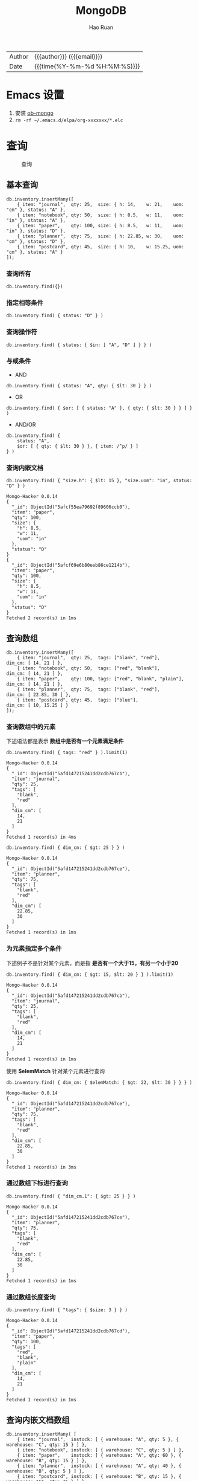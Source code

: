 #+TITLE:     MongoDB
#+AUTHOR:    Hao Ruan
#+EMAIL:     haoru@cisco.com
#+LANGUAGE:  en
#+LINK_HOME: http://www.github.com/ruanhao
#+OPTIONS:   h:6 html-postamble:nil html-preamble:t tex:t f:t ^:nil
#+STARTUP:   showall
#+TOC:       headlines 3
#+HTML_DOCTYPE: <!DOCTYPE html>
#+HTML_HEAD: <link href="http://fonts.googleapis.com/css?family=Roboto+Slab:400,700|Inconsolata:400,700" rel="stylesheet" type="text/css" />
#+HTML_HEAD: <link rel="stylesheet" type="text/css" href="https://www.pirilampo.org/styles/readtheorg/css/htmlize.css"/>
#+HTML_HEAD: <link rel="stylesheet" type="text/css" href="../org-html-themes/readtheorg/readtheorg.css"/>
#+HTML_HEAD: <script src="https://ajax.googleapis.com/ajax/libs/jquery/2.1.3/jquery.min.js"></script>
#+HTML_HEAD: <script src="https://maxcdn.bootstrapcdn.com/bootstrap/3.3.4/js/bootstrap.min.js"></script>
#+HTML_HEAD: <script type="text/javascript" src="https://www.pirilampo.org/styles/lib/js/jquery.stickytableheaders.min.js"></script>
#+HTML_HEAD: <script type="text/javascript" src="https://www.pirilampo.org/styles/readtheorg/js/readtheorg.js"></script>
#+HTML: <div class="outline-2" id="meta">
| Author   | {{{author}}} ({{{email}}})    |
| Date     | {{{time(%Y-%m-%d %H:%M:%S)}}} |
#+HTML: </div>

* Emacs 设置

1. 安装 [[https://github.com/krisajenkins/ob-mongo][ob-mongo]]
2. =rm -rf ~/.emacs.d/elpa/org-xxxxxxx/*.elc=



* 查询

#+CAPTION: 查询
#+NAME: query
[[file:img/crud-annotated-mongodb-find.bakedsvg.svg]]

** 基本查询

#+BEGIN_SRC mongo :host localhost :port 27017 :db emacs
  db.inventory.insertMany([
      { item: "journal",  qty: 25,  size: { h: 14,    w: 21,    uom: "cm" }, status: "A" },
      { item: "notebook", qty: 50,  size: { h: 8.5,   w: 11,    uom: "in" }, status: "A" },
      { item: "paper",    qty: 100, size: { h: 8.5,   w: 11,    uom: "in" }, status: "D" },
      { item: "planner",  qty: 75,  size: { h: 22.85, w: 30,    uom: "cm" }, status: "D" },
      { item: "postcard", qty: 45,  size: { h: 10,    w: 15.25, uom: "cm" }, status: "A" }
  ]);
#+END_SRC

#+RESULTS:
#+begin_example
Mongo-Hacker 0.0.14
{
  "acknowledged": true,
  "insertedIds": [
    ObjectId("5afcf55ea79692f89606ccae"),
    ObjectId("5afcf55ea79692f89606ccaf"),
    ObjectId("5afcf55ea79692f89606ccb0"),
    ObjectId("5afcf55ea79692f89606ccb1"),
    ObjectId("5afcf55ea79692f89606ccb2")
  ]
}
#+end_example

*** 查询所有

#+BEGIN_SRC mongo
  db.inventory.find({})
#+END_SRC

*** 指定相等条件

#+BEGIN_SRC mongo
  db.inventory.find( { status: "D" } )
#+END_SRC

*** 查询操作符

#+BEGIN_SRC mongo
  db.inventory.find( { status: { $in: [ "A", "D" ] } } )
#+END_SRC

*** 与或条件

- AND

#+BEGIN_SRC mongo
  db.inventory.find( { status: "A", qty: { $lt: 30 } } )
#+END_SRC

- OR

#+BEGIN_SRC mongo
  db.inventory.find( { $or: [ { status: "A" }, { qty: { $lt: 30 } } ] } )
#+END_SRC


- AND/OR

#+BEGIN_SRC mongo
  db.inventory.find( {
      status: "A",
      $or: [ { qty: { $lt: 30 } }, { item: /^p/ } ]
  } )
#+END_SRC

*** 查询内嵌文档


#+BEGIN_SRC mongo :host localhost :port 27017 :db emacs :exports both
  db.inventory.find( { "size.h": { $lt: 15 }, "size.uom": "in", status: "D" } )
#+END_SRC

#+RESULTS:
#+begin_example
Mongo-Hacker 0.0.14
{
  "_id": ObjectId("5afcf55ea79692f89606ccb0"),
  "item": "paper",
  "qty": 100,
  "size": {
    "h": 8.5,
    "w": 11,
    "uom": "in"
  },
  "status": "D"
}
{
  "_id": ObjectId("5afcf69e6b80eeb86ce1214b"),
  "item": "paper",
  "qty": 100,
  "size": {
    "h": 8.5,
    "w": 11,
    "uom": "in"
  },
  "status": "D"
}
Fetched 2 record(s) in 1ms
#+end_example


** 查询数组

#+BEGIN_SRC mongo :host localhost :port 27017 :db emacs
  db.inventory.insertMany([
      { item: "journal",  qty: 25,  tags: ["blank", "red"],          dim_cm: [ 14, 21 ] },
      { item: "notebook", qty: 50,  tags: ["red", "blank"],          dim_cm: [ 14, 21 ] },
      { item: "paper",    qty: 100, tags: ["red", "blank", "plain"], dim_cm: [ 14, 21 ] },
      { item: "planner",  qty: 75,  tags: ["blank", "red"],          dim_cm: [ 22.85, 30 ] },
      { item: "postcard", qty: 45,  tags: ["blue"],                  dim_cm: [ 10, 15.25 ] }
  ]);
#+END_SRC

#+RESULTS:
#+begin_example
Mongo-Hacker 0.0.14
{
  "acknowledged": true,
  "insertedIds": [
    ObjectId("5afd147215241dd2cdb767cb"),
    ObjectId("5afd147215241dd2cdb767cc"),
    ObjectId("5afd147215241dd2cdb767cd"),
    ObjectId("5afd147215241dd2cdb767ce"),
    ObjectId("5afd147215241dd2cdb767cf")
  ]
}
#+end_example

*** 查询数组中的元素

下述语法都是表示 *数组中是否有一个元素满足条件*

  #+BEGIN_SRC mongo :host localhost :port 27017 :db emacs :exports both
    db.inventory.find( { tags: "red" } ).limit(1)
  #+END_SRC

  #+RESULTS:
  #+begin_example
  Mongo-Hacker 0.0.14
  {
    "_id": ObjectId("5afd147215241dd2cdb767cb"),
    "item": "journal",
    "qty": 25,
    "tags": [
      "blank",
      "red"
    ],
    "dim_cm": [
      14,
      21
    ]
  }
  Fetched 1 record(s) in 4ms
  #+end_example

#+BEGIN_SRC mongo :host localhost :port 27017 :db emacs :exports both
  db.inventory.find( { dim_cm: { $gt: 25 } } )
#+END_SRC

#+RESULTS:
#+begin_example
Mongo-Hacker 0.0.14
{
  "_id": ObjectId("5afd147215241dd2cdb767ce"),
  "item": "planner",
  "qty": 75,
  "tags": [
    "blank",
    "red"
  ],
  "dim_cm": [
    22.85,
    30
  ]
}
Fetched 1 record(s) in 1ms
#+end_example

*** 为元素指定多个条件

下述例子不是针对某个元素，而是指 *是否有一个大于15，有另一个小于20*

#+BEGIN_SRC mongo :host localhost :port 27017 :db emacs :exports both
  db.inventory.find( { dim_cm: { $gt: 15, $lt: 20 } } ).limit(1)
#+END_SRC

#+RESULTS:
#+begin_example
Mongo-Hacker 0.0.14
{
  "_id": ObjectId("5afd147215241dd2cdb767cb"),
  "item": "journal",
  "qty": 25,
  "tags": [
    "blank",
    "red"
  ],
  "dim_cm": [
    14,
    21
  ]
}
Fetched 1 record(s) in 1ms
#+end_example

使用 *$elemMatch* 针对某个元素进行查询

#+BEGIN_SRC mongo :host localhost :port 27017 :db emacs :exports both
  db.inventory.find( { dim_cm: { $elemMatch: { $gt: 22, $lt: 30 } } } )
#+END_SRC

#+RESULTS:
#+begin_example
Mongo-Hacker 0.0.14
{
  "_id": ObjectId("5afd147215241dd2cdb767ce"),
  "item": "planner",
  "qty": 75,
  "tags": [
    "blank",
    "red"
  ],
  "dim_cm": [
    22.85,
    30
  ]
}
Fetched 1 record(s) in 3ms
#+end_example

*** 通过数组下标进行查询

#+BEGIN_SRC mongo :host localhost :port 27017 :db emacs :exports both
  db.inventory.find( { "dim_cm.1": { $gt: 25 } } )
#+END_SRC

#+RESULTS:
#+begin_example
Mongo-Hacker 0.0.14
{
  "_id": ObjectId("5afd147215241dd2cdb767ce"),
  "item": "planner",
  "qty": 75,
  "tags": [
    "blank",
    "red"
  ],
  "dim_cm": [
    22.85,
    30
  ]
}
Fetched 1 record(s) in 1ms
#+end_example

*** 通过数组长度查询

#+BEGIN_SRC mongo :host localhost :port 27017 :db emacs :exports both
  db.inventory.find( { "tags": { $size: 3 } } )
#+END_SRC

#+RESULTS:
#+begin_example
Mongo-Hacker 0.0.14
{
  "_id": ObjectId("5afd147215241dd2cdb767cd"),
  "item": "paper",
  "qty": 100,
  "tags": [
    "red",
    "blank",
    "plain"
  ],
  "dim_cm": [
    14,
    21
  ]
}
Fetched 1 record(s) in 1ms
#+end_example


** 查询内嵌文档数组

#+BEGIN_SRC mongo :host localhost :port 27017 :db emacs
  db.inventory.insertMany( [
      { item: "journal",  instock: [ { warehouse: "A", qty: 5 }, { warehouse: "C", qty: 15 } ] },
      { item: "notebook", instock: [ { warehouse: "C", qty: 5 } ] },
      { item: "paper",    instock: [ { warehouse: "A", qty: 60 }, { warehouse: "B", qty: 15 } ] },
      { item: "planner",  instock: [ { warehouse: "A", qty: 40 }, { warehouse: "B", qty: 5 } ] },
      { item: "postcard", instock: [ { warehouse: "B", qty: 15 }, { warehouse: "C", qty: 35 } ] }
  ]);
#+END_SRC

#+RESULTS:
#+begin_example
Mongo-Hacker 0.0.14
{
  "acknowledged": true,
  "insertedIds": [
    ObjectId("5afd1a3dd67e8e37de8014fb"),
    ObjectId("5afd1a3dd67e8e37de8014fc"),
    ObjectId("5afd1a3dd67e8e37de8014fd"),
    ObjectId("5afd1a3dd67e8e37de8014fe"),
    ObjectId("5afd1a3dd67e8e37de8014ff")
  ]
}
#+end_example

*** 对字段查询

#+BEGIN_SRC mongo :host localhost :port 27017 :db emacs :exports both
  db.inventory.find( { 'instock.qty': { $lte: 20 } } )
#+END_SRC

#+RESULTS:
#+begin_example
Mongo-Hacker 0.0.14
{
  "_id": ObjectId("5afd1a3dd67e8e37de8014fb"),
  "item": "journal",
  "instock": [
    {
      "warehouse": "A",
      "qty": 5
    },
    {
      "warehouse": "C",
      "qty": 15
    }
  ]
}
{
  "_id": ObjectId("5afd1a3dd67e8e37de8014fc"),
  "item": "notebook",
  "instock": [
    {
      "warehouse": "C",
      "qty": 5
    }
  ]
}
{
  "_id": ObjectId("5afd1a3dd67e8e37de8014fd"),
  "item": "paper",
  "instock": [
    {
      "warehouse": "A",
      "qty": 60
    },
    {
      "warehouse": "B",
      "qty": 15
    }
  ]
}
{
  "_id": ObjectId("5afd1a3dd67e8e37de8014fe"),
  "item": "planner",
  "instock": [
    {
      "warehouse": "A",
      "qty": 40
    },
    {
      "warehouse": "B",
      "qty": 5
    }
  ]
}
{
  "_id": ObjectId("5afd1a3dd67e8e37de8014ff"),
  "item": "postcard",
  "instock": [
    {
      "warehouse": "B",
      "qty": 15
    },
    {
      "warehouse": "C",
      "qty": 35
    }
  ]
}
Fetched 5 record(s) in 3ms
#+end_example



*** 使用索引查询

#+BEGIN_SRC mongo :host localhost :port 27017 :db emacs :exports both
  db.inventory.find( { 'instock.0.qty': { $lte: 20 } } )
#+END_SRC

#+RESULTS:
#+begin_example
Mongo-Hacker 0.0.14
{
  "_id": ObjectId("5afd1a3dd67e8e37de8014fb"),
  "item": "journal",
  "instock": [
    {
      "warehouse": "A",
      "qty": 5
    },
    {
      "warehouse": "C",
      "qty": 15
    }
  ]
}
{
  "_id": ObjectId("5afd1a3dd67e8e37de8014fc"),
  "item": "notebook",
  "instock": [
    {
      "warehouse": "C",
      "qty": 5
    }
  ]
}
{
  "_id": ObjectId("5afd1a3dd67e8e37de8014ff"),
  "item": "postcard",
  "instock": [
    {
      "warehouse": "B",
      "qty": 15
    },
    {
      "warehouse": "C",
      "qty": 35
    }
  ]
}
Fetched 3 record(s) in 4ms
#+end_example

*** 指定多个条件

- 针对单个文档

#+BEGIN_SRC mongo :host localhost :port 27017 :db emacs :exports both
  db.inventory.find( { "instock": { $elemMatch: { qty: 5, warehouse: "A" } } } )
#+END_SRC

#+RESULTS:
#+begin_example
Mongo-Hacker 0.0.14
{
  "_id": ObjectId("5afd1a3dd67e8e37de8014fb"),
  "item": "journal",
  "instock": [
    {
      "warehouse": "A",
      "qty": 5
    },
    {
      "warehouse": "C",
      "qty": 15
    }
  ]
}
Fetched 1 record(s) in 1ms
#+end_example


#+BEGIN_SRC mongo :host localhost :port 27017 :db emacs :exports both
  db.inventory.find( { "instock": { $elemMatch: { qty: { $gt: 10, $lte: 20 } } } } )
#+END_SRC

#+RESULTS:
#+begin_example
Mongo-Hacker 0.0.14
{
  "_id": ObjectId("5afd1a3dd67e8e37de8014fb"),
  "item": "journal",
  "instock": [
    {
      "warehouse": "A",
      "qty": 5
    },
    {
      "warehouse": "C",
      "qty": 15
    }
  ]
}
{
  "_id": ObjectId("5afd1a3dd67e8e37de8014fd"),
  "item": "paper",
  "instock": [
    {
      "warehouse": "A",
      "qty": 60
    },
    {
      "warehouse": "B",
      "qty": 15
    }
  ]
}
{
  "_id": ObjectId("5afd1a3dd67e8e37de8014ff"),
  "item": "postcard",
  "instock": [
    {
      "warehouse": "B",
      "qty": 15
    },
    {
      "warehouse": "C",
      "qty": 35
    }
  ]
}
Fetched 3 record(s) in 2ms
#+end_example

- 不针对单个文档

#+BEGIN_SRC mongo :host localhost :port 27017 :db emacs :exports both
  db.inventory.find( { "instock.qty": { $gt: 10,  $lte: 20 } } )
#+END_SRC

#+RESULTS:
#+begin_example
Mongo-Hacker 0.0.14
{
  "_id": ObjectId("5afd1a3dd67e8e37de8014fb"),
  "item": "journal",
  "instock": [
    {
      "warehouse": "A",
      "qty": 5
    },
    {
      "warehouse": "C",
      "qty": 15
    }
  ]
}
{
  "_id": ObjectId("5afd1a3dd67e8e37de8014fd"),
  "item": "paper",
  "instock": [
    {
      "warehouse": "A",
      "qty": 60
    },
    {
      "warehouse": "B",
      "qty": 15
    }
  ]
}
{
  "_id": ObjectId("5afd1a3dd67e8e37de8014fe"),
  "item": "planner",
  "instock": [
    {
      "warehouse": "A",
      "qty": 40
    },
    {
      "warehouse": "B",
      "qty": 5
    }
  ]
}
{
  "_id": ObjectId("5afd1a3dd67e8e37de8014ff"),
  "item": "postcard",
  "instock": [
    {
      "warehouse": "B",
      "qty": 15
    },
    {
      "warehouse": "C",
      "qty": 35
    }
  ]
}
Fetched 4 record(s) in 2ms
#+end_example

#+BEGIN_SRC mongo :host localhost :port 27017 :db emacs :exports both
  db.inventory.find( { "instock.qty": 5, "instock.warehouse": "A" } )
#+END_SRC

#+RESULTS:
#+begin_example
Mongo-Hacker 0.0.14
{
  "_id": ObjectId("5afd1a3dd67e8e37de8014fb"),
  "item": "journal",
  "instock": [
    {
      "warehouse": "A",
      "qty": 5
    },
    {
      "warehouse": "C",
      "qty": 15
    }
  ]
}
{
  "_id": ObjectId("5afd1a3dd67e8e37de8014fe"),
  "item": "planner",
  "instock": [
    {
      "warehouse": "A",
      "qty": 40
    },
    {
      "warehouse": "B",
      "qty": 5
    }
  ]
}
Fetched 2 record(s) in 2ms
#+end_example






** 对查询结果投影

#+BEGIN_SRC mongo :host localhost :port 27017 :db emacs
  db.inventory.insertMany( [
      { item: "journal",
        status: "A",
        size: { h: 14, w: 21, uom: "cm" },
        instock: [ { warehouse: "A", qty: 5 } ] },
      { item: "notebook",
        status: "A",
        size: { h: 8.5, w: 11, uom: "in" },
        instock: [ { warehouse: "C", qty: 5 } ] },
      { item: "paper",
        status: "D",
        size: { h: 8.5, w: 11, uom: "in" },
        instock: [ { warehouse: "A", qty: 60 } ] },
      { item: "planner",
        status: "D",
        size: { h: 22.85, w: 30, uom: "cm" },
        instock: [ { warehouse: "A", qty: 40 } ] },
      { item: "postcard",
        status: "A",
        size: { h: 10, w: 15.25, uom: "cm" },
        instock: [ { warehouse: "B", qty: 15 }, { warehouse: "C", qty: 35 } ] }
  ]);
#+END_SRC

#+RESULTS:
#+begin_example
Mongo-Hacker 0.0.14
{
  "acknowledged": true,
  "insertedIds": [
    ObjectId("5afd219310a81f112bcd9a50"),
    ObjectId("5afd219310a81f112bcd9a51"),
    ObjectId("5afd219310a81f112bcd9a52"),
    ObjectId("5afd219310a81f112bcd9a53"),
    ObjectId("5afd219310a81f112bcd9a54")
  ]
}
#+end_example

*** 包含某些字段

#+BEGIN_SRC mongo :host localhost :port 27017 :db emacs :exports both
  db.inventory.find( { status: "A" }, { item: 1, status: 1, _id: 0 } ).limit(3)
#+END_SRC

#+RESULTS:
#+begin_example
Mongo-Hacker 0.0.14
{
  "item": "journal",
  "status": "A"
}
{
  "item": "notebook",
  "status": "A"
}
{
  "item": "postcard",
  "status": "A"
}
Fetched 3 record(s) in 1ms
#+end_example


*** 排除某些字段

#+BEGIN_SRC mongo :host localhost :port 27017 :db emacs :exports both
  db.inventory.find( { status: "A" }, { status: 0, instock: 0 } ).limit(3)
#+END_SRC

#+RESULTS:
#+begin_example
Mongo-Hacker 0.0.14
{
  "_id": ObjectId("5afcf55ea79692f89606ccae"),
  "item": "journal",
  "qty": 25,
  "size": {
    "h": 14,
    "w": 21,
    "uom": "cm"
  }
}
{
  "_id": ObjectId("5afcf55ea79692f89606ccaf"),
  "item": "notebook",
  "qty": 50,
  "size": {
    "h": 8.5,
    "w": 11,
    "uom": "in"
  }
}
{
  "_id": ObjectId("5afcf55ea79692f89606ccb2"),
  "item": "postcard",
  "qty": 45,
  "size": {
    "h": 10,
    "w": 15.25,
    "uom": "cm"
  }
}
Fetched 3 record(s) in 1ms
#+end_example

*** 对内嵌文档字段投影

#+BEGIN_SRC mongo :host localhost :port 27017 :db emacs :exports both
  db.inventory.find(
     { status: "A" },
     { item: 1, status: 1, "size.uom": 1 }
  ).limit(3)
#+END_SRC

#+RESULTS:
#+begin_example
Mongo-Hacker 0.0.14
{
  "_id": ObjectId("5afcf55ea79692f89606ccae"),
  "item": "journal",
  "size": {
    "uom": "cm"
  },
  "status": "A"
}
{
  "_id": ObjectId("5afcf55ea79692f89606ccaf"),
  "item": "notebook",
  "size": {
    "uom": "in"
  },
  "status": "A"
}
{
  "_id": ObjectId("5afcf55ea79692f89606ccb2"),
  "item": "postcard",
  "size": {
    "uom": "cm"
  },
  "status": "A"
}
Fetched 3 record(s) in 2ms
#+end_example

*** 对内嵌文档数组字段投影

#+BEGIN_SRC mongo :host localhost :port 27017 :db emacs :exports both
  db.inventory.find( { status: "A" }, { item: 1, status: 1, "instock.qty": 1 } ).limit(3)
#+END_SRC

#+RESULTS:
#+begin_example
Mongo-Hacker 0.0.14
{
  "_id": ObjectId("5afcf55ea79692f89606ccae"),
  "item": "journal",
  "status": "A"
}
{
  "_id": ObjectId("5afcf55ea79692f89606ccaf"),
  "item": "notebook",
  "status": "A"
}
{
  "_id": ObjectId("5afcf55ea79692f89606ccb2"),
  "item": "postcard",
  "status": "A"
}
Fetched 3 record(s) in 2ms
#+end_example

*** 对返回结果中数组投影

只能使用 [[https://docs.mongodb.com/manual/reference/operator/projection/elemMatch/#proj._S_elemMatch][$elemMatch]], [[https://docs.mongodb.com/manual/reference/operator/projection/slice/#proj._S_slice][$slice]], [[https://docs.mongodb.com/manual/reference/operator/projection/positional/#proj._S_][$]] 对返回结果中的数组进行投影

#+BEGIN_SRC mongo :host localhost :port 27017 :db emacs :exports both
  db.inventory.find( { status: "A" }, { item: 1, status: 1, instock: { $slice: -1 } } ).limit(3)
#+END_SRC

#+RESULTS:
#+begin_example
Mongo-Hacker 0.0.14
{
  "_id": ObjectId("5afd219310a81f112bcd9a50"),
  "item": "journal",
  "status": "A",
  "instock": [
    {
      "warehouse": "A",
      "qty": 5
    }
  ]
}
{
  "_id": ObjectId("5afd219310a81f112bcd9a51"),
  "item": "notebook",
  "status": "A",
  "instock": [
    {
      "warehouse": "C",
      "qty": 5
    }
  ]
}
{
  "_id": ObjectId("5afd219310a81f112bcd9a54"),
  "item": "postcard",
  "status": "A",
  "instock": [
    {
      "warehouse": "C",
      "qty": 35
    }
  ]
}
Fetched 3 record(s) in 2ms
#+end_example


** 查询 Null 或 Missing 字段

#+BEGIN_SRC mongo :host localhost :port 27017 :db emacs
  db.inventory.insertMany([
     { _id: 1, item: null },
     { _id: 2 }
  ])
#+END_SRC

#+RESULTS:
: Mongo-Hacker 0.0.14
: {
:   "acknowledged": true,
:   "insertedIds": [
:     1,
:     2
:   ]
: }

*** 空值检查

#+BEGIN_SRC mongo :host localhost :port 27017 :db emacs :exports both
  db.inventory.find( { item: null } )
#+END_SRC

#+RESULTS:
: Mongo-Hacker 0.0.14
: {
:   "_id": 1,
:   "item": null
: }
: {
:   "_id": 2
: }
: Fetched 2 record(s) in 1ms


*** 类型检查

[[https://docs.mongodb.com/manual/reference/bson-types/][BSON Type]]

#+BEGIN_SRC mongo :host localhost :port 27017 :db emacs :exports both
  db.inventory.find( { item : { $type: 10 } } )
#+END_SRC

#+RESULTS:
: Mongo-Hacker 0.0.14
: {
:   "_id": 1,
:   "item": null
: }
: Fetched 1 record(s) in 1ms

*** 字段存在检查

#+BEGIN_SRC mongo :host localhost :port 27017 :db emacs :exports both
  db.inventory.find( { item : { $exists: false } } )
#+END_SRC

#+RESULTS:
: Mongo-Hacker 0.0.14
: {
:   "_id": 2
: }
: Fetched 1 record(s) in 1ms


** [[https://docs.mongodb.com/manual/tutorial/iterate-a-cursor/][在 shell 中使用游标]]

The =db.collection.find()= method returns a cursor. To access the documents, you need to iterate the cursor.

However, in the mongo shell, if the returned cursor is not assigned to a variable using the var keyword,
then the cursor is automatically *iterated up to 20 times* to print up to the first 20 documents in the results.



* 聚合

** Pipeline

The aggregation pipeline is a framework for data aggregation modeled on the concept of data processing pipelines.
Documents enter a *multi-stage pipeline* that transforms the documents into aggregated results.

#+CAPTION: Pipeline
#+NAME: pipeline
[[file:img/aggregation-pipeline.bakedsvg.svg]]

[[https://docs.mongodb.com/manual/meta/aggregation-quick-reference/][快速参考]]
